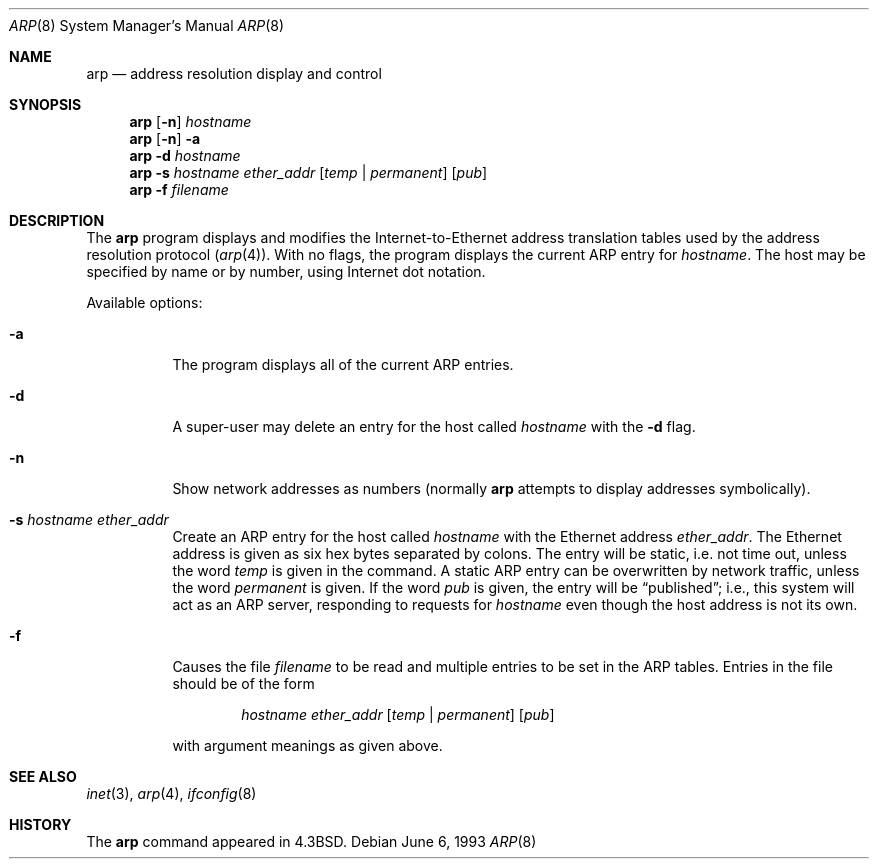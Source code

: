 .\"	$NetBSD: arp.8,v 1.7 1995/03/01 11:50:59 chopps Exp $
.\"
.\" Copyright (c) 1985, 1991, 1993
.\"	The Regents of the University of California.  All rights reserved.
.\"
.\" Redistribution and use in source and binary forms, with or without
.\" modification, are permitted provided that the following conditions
.\" are met:
.\" 1. Redistributions of source code must retain the above copyright
.\"    notice, this list of conditions and the following disclaimer.
.\" 2. Redistributions in binary form must reproduce the above copyright
.\"    notice, this list of conditions and the following disclaimer in the
.\"    documentation and/or other materials provided with the distribution.
.\" 3. All advertising materials mentioning features or use of this software
.\"    must display the following acknowledgement:
.\"	This product includes software developed by the University of
.\"	California, Berkeley and its contributors.
.\" 4. Neither the name of the University nor the names of its contributors
.\"    may be used to endorse or promote products derived from this software
.\"    without specific prior written permission.
.\"
.\" THIS SOFTWARE IS PROVIDED BY THE REGENTS AND CONTRIBUTORS ``AS IS'' AND
.\" ANY EXPRESS OR IMPLIED WARRANTIES, INCLUDING, BUT NOT LIMITED TO, THE
.\" IMPLIED WARRANTIES OF MERCHANTABILITY AND FITNESS FOR A PARTICULAR PURPOSE
.\" ARE DISCLAIMED.  IN NO EVENT SHALL THE REGENTS OR CONTRIBUTORS BE LIABLE
.\" FOR ANY DIRECT, INDIRECT, INCIDENTAL, SPECIAL, EXEMPLARY, OR CONSEQUENTIAL
.\" DAMAGES (INCLUDING, BUT NOT LIMITED TO, PROCUREMENT OF SUBSTITUTE GOODS
.\" OR SERVICES; LOSS OF USE, DATA, OR PROFITS; OR BUSINESS INTERRUPTION)
.\" HOWEVER CAUSED AND ON ANY THEORY OF LIABILITY, WHETHER IN CONTRACT, STRICT
.\" LIABILITY, OR TORT (INCLUDING NEGLIGENCE OR OTHERWISE) ARISING IN ANY WAY
.\" OUT OF THE USE OF THIS SOFTWARE, EVEN IF ADVISED OF THE POSSIBILITY OF
.\" SUCH DAMAGE.
.\"
.\"	from: @(#)arp.8	8.1 (Berkeley) 6/6/93
.\"
.Dd June 6, 1993
.Dt ARP 8
.Os
.Sh NAME
.Nm arp
.Nd address resolution display and control
.Sh SYNOPSIS
.Nm arp
.Op Fl n
.Ar hostname
.Nm arp
.Op Fl n
.Fl a
.Nm arp
.Fl d Ar hostname
.Nm arp
.Fl s Ar hostname ether_addr
.Op Ar temp | permanent
.Op Ar pub
.Nm arp
.Fl f Ar filename
.Sh DESCRIPTION
The
.Nm arp
program displays and modifies the Internet-to-Ethernet address translation
tables used by the address resolution protocol
.Pq Xr arp 4 .
With no flags, the program displays the current
.Tn ARP
entry for
.Ar hostname .
The host may be specified by name or by number,
using Internet dot notation.
.Pp
Available options:
.Bl -tag -width Ds
.It Fl a
The program displays all of the current
.Tn ARP
entries.
.It Fl d
A super-user may delete an entry for the host called
.Ar hostname
with the
.Fl d
flag.
.It Fl n
Show network addresses as numbers (normally
.Nm arp
attempts to display addresses symbolically).
.It Fl s Ar hostname ether_addr
Create an
.Tn ARP
entry for the host called
.Ar hostname
with the Ethernet address 
.Ar ether_addr .
The Ethernet address is given as six hex bytes separated by
colons.  The entry will be static, i.e. not time out, unless the word
.Ar temp
is given in the command.  A static ARP entry can be overwritten 
by network traffic, unless the word
.Ar permanent
is given.  If the word
.Ar pub
is given, the entry will be
.Dq published ;
i.e., this system will
act as an
.Tn ARP
server,
responding to requests for 
.Ar hostname
even though the host address is not its own.
.It Fl f
Causes the file
.Ar filename
to be read and multiple entries to be set in the
.Tn ARP
tables.  Entries
in the file should be of the form
.Pp
.Bd -filled -offset indent -compact
.Ar hostname ether_addr
.Op Ar temp | permanent
.Op Ar pub
.Ed
.Pp
with argument meanings as given above.
.El
.Sh SEE ALSO
.Xr inet 3 ,
.Xr arp 4 ,
.Xr ifconfig 8
.Sh HISTORY
The
.Nm
command appeared in
.Bx 4.3 .

